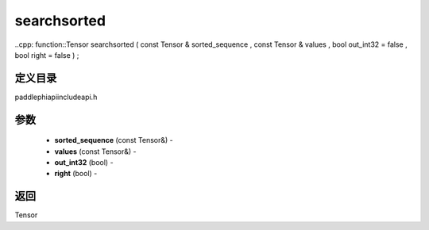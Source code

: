 .. _cn_api_paddle_experimental_searchsorted:

searchsorted
-------------------------------

..cpp: function::Tensor searchsorted ( const Tensor & sorted_sequence , const Tensor & values , bool out_int32 = false , bool right = false ) ;

定义目录
:::::::::::::::::::::
paddle\phi\api\include\api.h

参数
:::::::::::::::::::::
	- **sorted_sequence** (const Tensor&) - 
	- **values** (const Tensor&) - 
	- **out_int32** (bool) - 
	- **right** (bool) - 



返回
:::::::::::::::::::::
Tensor
